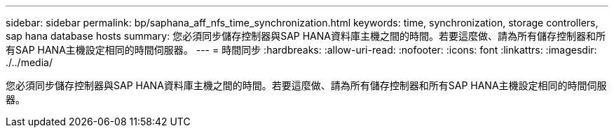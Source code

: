 ---
sidebar: sidebar 
permalink: bp/saphana_aff_nfs_time_synchronization.html 
keywords: time, synchronization, storage controllers, sap hana database hosts 
summary: 您必須同步儲存控制器與SAP HANA資料庫主機之間的時間。若要這麼做、請為所有儲存控制器和所有SAP HANA主機設定相同的時間伺服器。 
---
= 時間同步
:hardbreaks:
:allow-uri-read: 
:nofooter: 
:icons: font
:linkattrs: 
:imagesdir: ./../media/


[role="lead"]
您必須同步儲存控制器與SAP HANA資料庫主機之間的時間。若要這麼做、請為所有儲存控制器和所有SAP HANA主機設定相同的時間伺服器。

